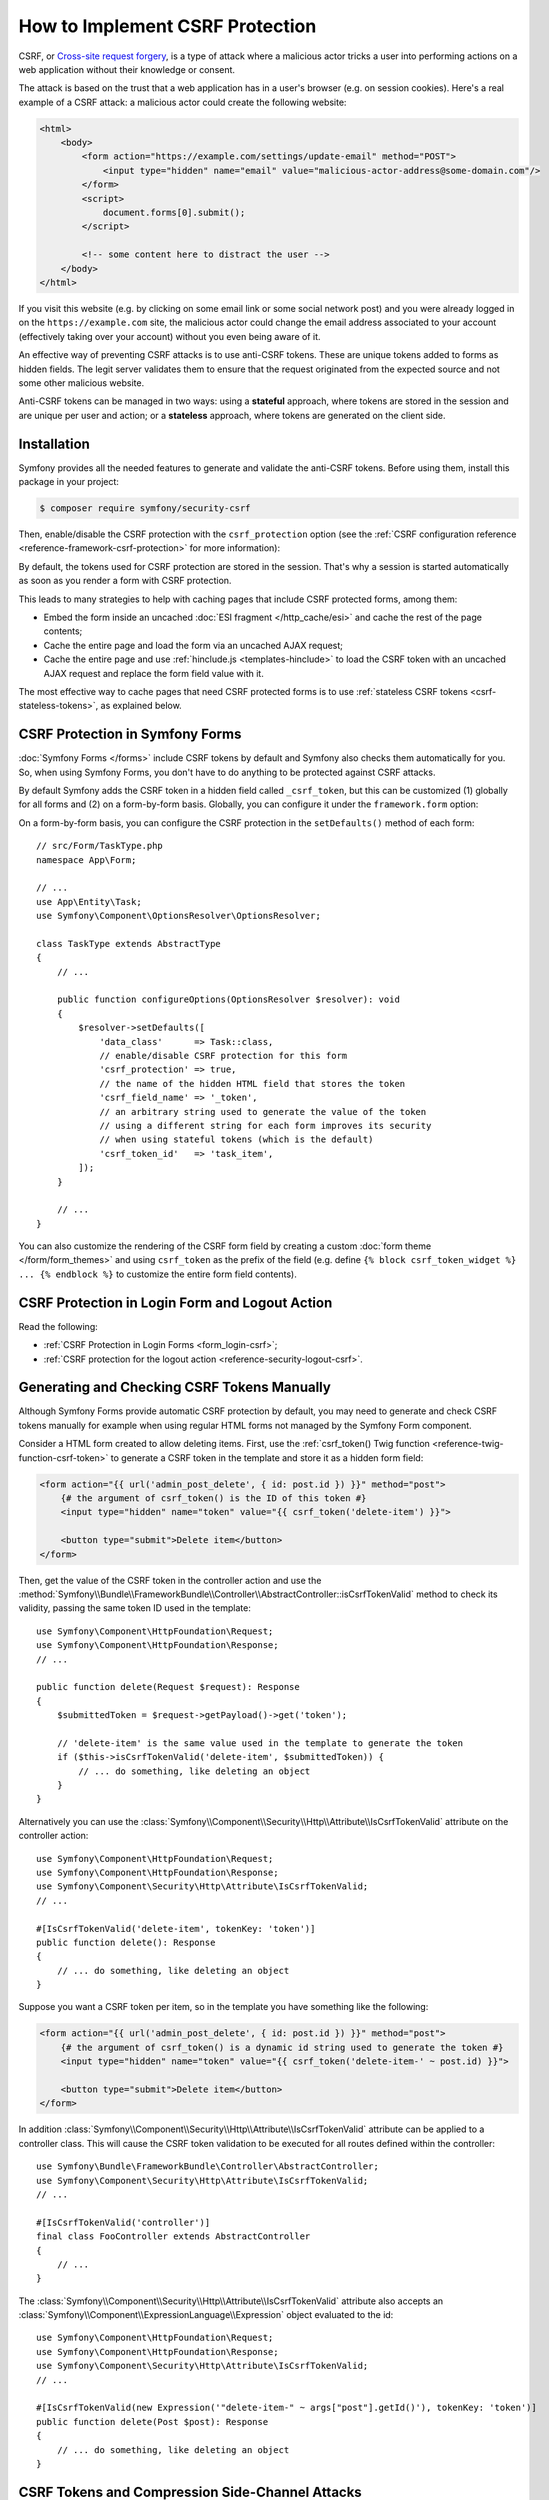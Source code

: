 How to Implement CSRF Protection
================================

CSRF, or `Cross-site request forgery`_, is a type of attack where a malicious actor
tricks a user into performing actions on a web application without their knowledge
or consent.

The attack is based on the trust that a web application has in a user's browser
(e.g. on session cookies). Here's a real example of a CSRF attack: a malicious
actor could create the following website:

.. code-block:: html

    <html>
        <body>
            <form action="https://example.com/settings/update-email" method="POST">
                <input type="hidden" name="email" value="malicious-actor-address@some-domain.com"/>
            </form>
            <script>
                document.forms[0].submit();
            </script>

            <!-- some content here to distract the user -->
        </body>
    </html>

If you visit this website (e.g. by clicking on some email link or some social
network post) and you were already logged in on the ``https://example.com`` site,
the malicious actor could change the email address associated to your account
(effectively taking over your account) without you even being aware of it.

An effective way of preventing CSRF attacks is to use anti-CSRF tokens. These are
unique tokens added to forms as hidden fields. The legit server validates them to
ensure that the request originated from the expected source and not some other
malicious website.

Anti-CSRF tokens can be managed in two ways: using a **stateful** approach,
where tokens are stored in the session and are unique per user and action; or a
**stateless** approach, where tokens are generated on the client side.

Installation
------------

Symfony provides all the needed features to generate and validate the anti-CSRF
tokens. Before using them, install this package in your project:

.. code-block:: terminal

    $ composer require symfony/security-csrf

Then, enable/disable the CSRF protection with the ``csrf_protection`` option
(see the :ref:`CSRF configuration reference <reference-framework-csrf-protection>`
for more information):

.. configuration-block::

    .. code-block:: yaml

        # config/packages/framework.yaml
        framework:
            # ...
            csrf_protection: ~

    .. code-block:: xml

        <!-- config/packages/framework.xml -->
        <?xml version="1.0" encoding="UTF-8" ?>
        <container xmlns="http://symfony.com/schema/dic/services"
            xmlns:xsi="http://www.w3.org/2001/XMLSchema-instance"
            xmlns:framework="http://symfony.com/schema/dic/symfony"
            xsi:schemaLocation="http://symfony.com/schema/dic/services
                https://symfony.com/schema/dic/services/services-1.0.xsd
                http://symfony.com/schema/dic/symfony
                https://symfony.com/schema/dic/symfony/symfony-1.0.xsd">

            <framework:config>
                <framework:csrf-protection enabled="true"/>
            </framework:config>
        </container>

    .. code-block:: php

        // config/packages/framework.php
        use Symfony\Config\FrameworkConfig;

        return static function (FrameworkConfig $framework): void {
            $framework->csrfProtection()
                ->enabled(true)
            ;
        };

By default, the tokens used for CSRF protection are stored in the session.
That's why a session is started automatically as soon as you render a form
with CSRF protection.

.. _caching-pages-that-contain-csrf-protected-forms:

This leads to many strategies to help with caching pages that include CSRF
protected forms, among them:

* Embed the form inside an uncached :doc:`ESI fragment </http_cache/esi>` and
  cache the rest of the page contents;
* Cache the entire page and load the form via an uncached AJAX request;
* Cache the entire page and use :ref:`hinclude.js <templates-hinclude>` to
  load the CSRF token with an uncached AJAX request and replace the form
  field value with it.

The most effective way to cache pages that need CSRF protected forms is to use
:ref:`stateless CSRF tokens <csrf-stateless-tokens>`, as explained below.

.. _csrf-protection-forms:

CSRF Protection in Symfony Forms
--------------------------------

:doc:`Symfony Forms </forms>` include CSRF tokens by default and Symfony also
checks them automatically for you. So, when using Symfony Forms, you don't have
to do anything to be protected against CSRF attacks.

.. _form-csrf-customization:

By default Symfony adds the CSRF token in a hidden field called ``_csrf_token``, but
this can be customized (1) globally for all forms and (2) on a form-by-form basis.
Globally, you can configure it under the ``framework.form`` option:

.. configuration-block::

    .. code-block:: yaml

        # config/packages/framework.yaml
        framework:
            # ...
            form:
                csrf_protection:
                    enabled: true
                    field_name: 'custom_token_name'

    .. code-block:: xml

        <!-- config/packages/framework.xml -->
        <?xml version="1.0" encoding="UTF-8" ?>
        <container xmlns="http://symfony.com/schema/dic/services"
            xmlns:xsi="http://www.w3.org/2001/XMLSchema-instance"
            xmlns:framework="http://symfony.com/schema/dic/symfony"
            xsi:schemaLocation="http://symfony.com/schema/dic/services
                https://symfony.com/schema/dic/services/services-1.0.xsd
                http://symfony.com/schema/dic/symfony
                https://symfony.com/schema/dic/symfony/symfony-1.0.xsd">

            <framework:config>
                <framework:form>
                    <framework:csrf-protection enabled="true" field-name="custom_token_name"/>
                </framework:form>
            </framework:config>
        </container>

    .. code-block:: php

        // config/packages/framework.php
        use Symfony\Config\FrameworkConfig;

        return static function (FrameworkConfig $framework) {
            $framework->form()->csrfProtection()
                ->enabled(true)
                ->fieldName('custom_token_name')
            ;
        };

On a form-by-form basis, you can configure the CSRF protection in the ``setDefaults()``
method of each form::

    // src/Form/TaskType.php
    namespace App\Form;

    // ...
    use App\Entity\Task;
    use Symfony\Component\OptionsResolver\OptionsResolver;

    class TaskType extends AbstractType
    {
        // ...

        public function configureOptions(OptionsResolver $resolver): void
        {
            $resolver->setDefaults([
                'data_class'      => Task::class,
                // enable/disable CSRF protection for this form
                'csrf_protection' => true,
                // the name of the hidden HTML field that stores the token
                'csrf_field_name' => '_token',
                // an arbitrary string used to generate the value of the token
                // using a different string for each form improves its security
                // when using stateful tokens (which is the default)
                'csrf_token_id'   => 'task_item',
            ]);
        }

        // ...
    }

You can also customize the rendering of the CSRF form field by creating a custom
:doc:`form theme </form/form_themes>` and using ``csrf_token`` as the prefix of
the field (e.g. define ``{% block csrf_token_widget %} ... {% endblock %}`` to
customize the entire form field contents).

.. _csrf-protection-in-login-forms:

CSRF Protection in Login Form and Logout Action
-----------------------------------------------

Read the following:

* :ref:`CSRF Protection in Login Forms <form_login-csrf>`;
* :ref:`CSRF protection for the logout action <reference-security-logout-csrf>`.

.. _csrf-protection-in-html-forms:

Generating and Checking CSRF Tokens Manually
--------------------------------------------

Although Symfony Forms provide automatic CSRF protection by default, you may
need to generate and check CSRF tokens manually for example when using regular
HTML forms not managed by the Symfony Form component.

Consider a HTML form created to allow deleting items. First, use the
:ref:`csrf_token() Twig function <reference-twig-function-csrf-token>` to
generate a CSRF token in the template and store it as a hidden form field:

.. code-block:: html+twig

    <form action="{{ url('admin_post_delete', { id: post.id }) }}" method="post">
        {# the argument of csrf_token() is the ID of this token #}
        <input type="hidden" name="token" value="{{ csrf_token('delete-item') }}">

        <button type="submit">Delete item</button>
    </form>

Then, get the value of the CSRF token in the controller action and use the
:method:`Symfony\\Bundle\\FrameworkBundle\\Controller\\AbstractController::isCsrfTokenValid`
method to check its validity, passing the same token ID used in the template::

    use Symfony\Component\HttpFoundation\Request;
    use Symfony\Component\HttpFoundation\Response;
    // ...

    public function delete(Request $request): Response
    {
        $submittedToken = $request->getPayload()->get('token');

        // 'delete-item' is the same value used in the template to generate the token
        if ($this->isCsrfTokenValid('delete-item', $submittedToken)) {
            // ... do something, like deleting an object
        }
    }

.. _csrf-controller-attributes:

Alternatively you can use the
:class:`Symfony\\Component\\Security\\Http\\Attribute\\IsCsrfTokenValid`
attribute on the controller action::

    use Symfony\Component\HttpFoundation\Request;
    use Symfony\Component\HttpFoundation\Response;
    use Symfony\Component\Security\Http\Attribute\IsCsrfTokenValid;
    // ...

    #[IsCsrfTokenValid('delete-item', tokenKey: 'token')]
    public function delete(): Response
    {
        // ... do something, like deleting an object
    }

Suppose you want a CSRF token per item, so in the template you have something like the following:

.. code-block:: html+twig

    <form action="{{ url('admin_post_delete', { id: post.id }) }}" method="post">
        {# the argument of csrf_token() is a dynamic id string used to generate the token #}
        <input type="hidden" name="token" value="{{ csrf_token('delete-item-' ~ post.id) }}">

        <button type="submit">Delete item</button>
    </form>

In addition :class:`Symfony\\Component\\Security\\Http\\Attribute\\IsCsrfTokenValid`
attribute can be applied to a controller class.
This will cause the CSRF token validation to be executed for all routes defined within the controller::

    use Symfony\Bundle\FrameworkBundle\Controller\AbstractController;
    use Symfony\Component\Security\Http\Attribute\IsCsrfTokenValid;
    // ...

    #[IsCsrfTokenValid('controller')]
    final class FooController extends AbstractController
    {
        // ...
    }

The :class:`Symfony\\Component\\Security\\Http\\Attribute\\IsCsrfTokenValid`
attribute also accepts an :class:`Symfony\\Component\\ExpressionLanguage\\Expression`
object evaluated to the id::

    use Symfony\Component\HttpFoundation\Request;
    use Symfony\Component\HttpFoundation\Response;
    use Symfony\Component\Security\Http\Attribute\IsCsrfTokenValid;
    // ...

    #[IsCsrfTokenValid(new Expression('"delete-item-" ~ args["post"].getId()'), tokenKey: 'token')]
    public function delete(Post $post): Response
    {
        // ... do something, like deleting an object
    }

.. versionadded:: 7.1

    The :class:`Symfony\\Component\\Security\\Http\\Attribute\\IsCsrfTokenValid`
    attribute was introduced in Symfony 7.1.

CSRF Tokens and Compression Side-Channel Attacks
------------------------------------------------

`BREACH`_ and `CRIME`_ are security exploits against HTTPS when using HTTP
compression. Attackers can leverage information leaked by compression to recover
targeted parts of the plaintext. To mitigate these attacks, and prevent an
attacker from guessing the CSRF tokens, a random mask is prepended to the token
and used to scramble it.

.. _csrf-stateless-tokens:

Stateless CSRF Tokens
---------------------

.. versionadded:: 7.2

    Stateless anti-CSRF protection was introduced in Symfony 7.2.

By default CSRF tokens are stateful, which means they're stored in the session.
But some token ids can be declared as stateless using the ``stateless_token_ids``
option:

.. configuration-block::

    .. code-block:: yaml

        # config/packages/csrf.yaml
        framework:
            # ...
            csrf_protection:
                stateless_token_ids: ['submit', 'authenticate', 'logout']

    .. code-block:: xml

        <!-- config/packages/csrf.xml -->
        <?xml version="1.0" encoding="UTF-8" ?>
        <container xmlns="http://symfony.com/schema/dic/services"
            xmlns:xsi="http://www.w3.org/2001/XMLSchema-instance"
            xmlns:framework="http://symfony.com/schema/dic/symfony"
            xsi:schemaLocation="http://symfony.com/schema/dic/services
                https://symfony.com/schema/dic/services/services-1.0.xsd
                http://symfony.com/schema/dic/symfony
                https://symfony.com/schema/dic/symfony/symfony-1.0.xsd">

            <framework:config>
                <framework:csrf-protection>
                    <framework:stateless-token-id>submit</framework:stateless-token-id>
                    <framework:stateless-token-id>authenticate</framework:stateless-token-id>
                    <framework:stateless-token-id>logout</framework:stateless-token-id>
                </framework:csrf-protection>
            </framework:config>
        </container>

    .. code-block:: php

        // config/packages/csrf.php
        use Symfony\Config\FrameworkConfig;

        return static function (FrameworkConfig $framework): void {
            $framework->csrfProtection()
                ->statelessTokenIds(['submit', 'authenticate', 'logout'])
            ;
        };

Stateless CSRF tokens provide protection without relying on the session. This
allows you to fully cache pages while still protecting against CSRF attacks.

When validating a stateless CSRF token, Symfony checks the ``Origin`` and
``Referer`` headers of the incoming HTTP request. If either header matches the
application's target origin (i.e. its domain), the token is considered valid.

This mechanism relies on the application being able to determine its own origin.
If you're behind a reverse proxy, make sure it's properly configured. See
:doc:`/deployment/proxies`.

Using a Default Token ID
~~~~~~~~~~~~~~~~~~~~~~~~

Stateful CSRF tokens are typically scoped per form or action, while stateless
tokens don't require many identifiers.

In the example above, the ``authenticate`` and ``logout`` identifiers are listed
because they are used by default in the Symfony Security component. The ``submit``
identifier is included so that form types defined by the application can also use
CSRF protection by default.

The following configuration applies only to form types registered via
:ref:`autoconfiguration <services-autoconfigure>` (which is the default for your
own services), and it sets ``submit`` as their default token identifier:

.. configuration-block::

    .. code-block:: yaml

        # config/packages/csrf.yaml
        framework:
            form:
                csrf_protection:
                    token_id: 'submit'

    .. code-block:: xml

        <!-- config/packages/csrf.xml -->
        <?xml version="1.0" encoding="UTF-8" ?>
        <container xmlns="http://symfony.com/schema/dic/services"
            xmlns:xsi="http://www.w3.org/2001/XMLSchema-instance"
            xmlns:framework="http://symfony.com/schema/dic/symfony"
            xsi:schemaLocation="http://symfony.com/schema/dic/services
                https://symfony.com/schema/dic/services/services-1.0.xsd
                http://symfony.com/schema/dic/symfony
                https://symfony.com/schema/dic/symfony/symfony-1.0.xsd">

            <framework:config>
                <framework:form>
                    <framework:csrf-protection token-id="submit"/>
                </framework:form>
            </framework:config>
        </container>

    .. code-block:: php

        // config/packages/csrf.php
        use Symfony\Config\FrameworkConfig;

        return static function (FrameworkConfig $framework): void {
            $framework->form()
                ->csrfProtection()
                    ->tokenId('submit')
            ;
        };

Forms configured with a token identifier listed in the above ``stateless_token_ids``
option will use the stateless CSRF protection.

Generating CSRF Token Using Javascript
~~~~~~~~~~~~~~~~~~~~~~~~~~~~~~~~~~~~~~

In addition to the ``Origin`` and ``Referer`` HTTP headers, stateless CSRF protection
can also validate tokens using a cookie and a header (named ``csrf-token`` by
default; see the :ref:`CSRF configuration reference <reference-framework-csrf-protection>`).

These additional checks are part of the **defense-in-depth** strategy provided by
stateless CSRF protection. They are optional and require `some JavaScript`_ to
be enabled. This JavaScript generates a cryptographically secure random token
when a form is submitted. It then inserts the token into the form's hidden CSRF
field and sends it in both a cookie and a request header.

On the server side, CSRF token validation compares the values in the cookie and
the header. This "double-submit" protection relies on the browser's same-origin
policy and is further hardened by:

* generating a new token for each submission (to prevent cookie fixation);
* using ``samesite=strict`` and ``__Host-`` cookie attributes (to enforce HTTPS
  and limit the cookie to the current domain).

By default, the Symfony JavaScript snippet expects the hidden CSRF field to be
named ``_csrf_token`` or to include the ``data-controller="csrf-protection"``
attribute. You can adapt this logic to your needs as long as the same protocol
is followed.

To prevent validation from being downgraded, an extra behavioral check is performed:
if (and only if) a session already exists, successful "double-submit" is remembered
and becomes required for future requests. This ensures that once the optional cookie/header
validation has been proven effective, it remains enforced for that session.

.. note::

    Enforcing "double-submit" validation on all requests is not recommended,
    as it may lead to a broken user experience. The opportunistic approach
    described above is preferred, allowing the application to gracefully
    fall back to ``Origin`` / ``Referer`` checks when JavaScript is unavailable.

.. _`Cross-site request forgery`: https://en.wikipedia.org/wiki/Cross-site_request_forgery
.. _`BREACH`: https://en.wikipedia.org/wiki/BREACH
.. _`CRIME`: https://en.wikipedia.org/wiki/CRIME
.. _`some JavaScript`: https://github.com/symfony/recipes/blob/main/symfony/stimulus-bundle/2.20/assets/controllers/csrf_protection_controller.js
